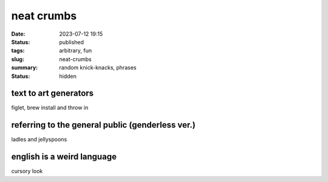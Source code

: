 ===========
neat crumbs
===========

:date: 2023-07-12 19:15
:status: published
:tags: arbitrary, fun
:slug: neat-crumbs
:summary: random knick-knacks, phrases
:status: hidden

text to art generators
======================
figlet, brew install and throw in 

referring to the general public (genderless ver.)
=================================================
ladles and jellyspoons


english is a weird language
===========================
cursory look
